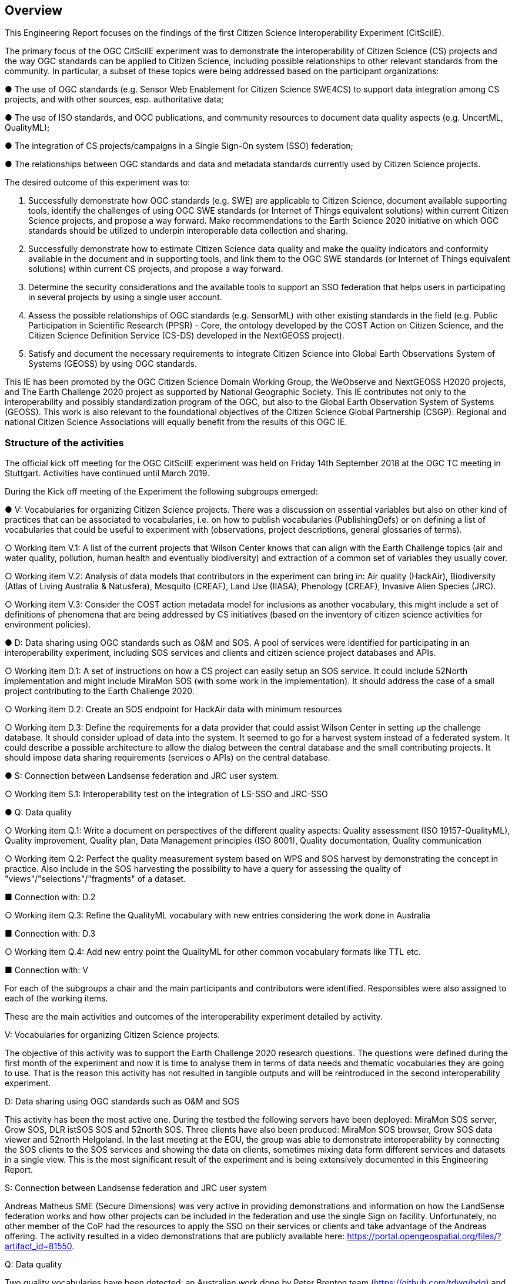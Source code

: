 [[Overview]]
== Overview
This Engineering Report focuses on the findings of the first Citizen Science Interoperability Experiment (CitSciIE).

The primary focus of the OGC CitSciIE experiment was to demonstrate the interoperability of Citizen Science (CS) projects and the way OGC standards can be applied to Citizen Science, including possible relationships to other relevant standards from the community. In particular, a subset of these topics were being addressed based on the participant organizations:

● The use of OGC standards (e.g. Sensor Web Enablement for Citizen Science SWE4CS) to support data integration among CS projects, and with other sources, esp. authoritative data;

●	The use of ISO standards, and OGC publications, and community resources to document data quality aspects (e.g. UncertML, QualityML);

● The integration of CS projects/campaigns in a Single Sign-On system (SSO) federation;

● The relationships between OGC standards and data and metadata standards currently used by Citizen Science projects.

The desired outcome of this experiment was to:

1. Successfully demonstrate how OGC standards (e.g. SWE) are applicable to Citizen Science, document available supporting tools, identify the challenges of using OGC SWE standards (or Internet of Things equivalent solutions) within current Citizen Science projects, and propose a way forward. Make recommendations to the Earth Science 2020 initiative on which OGC standards should be utilized to underpin interoperable data collection and sharing.
2.	Successfully demonstrate how to estimate Citizen Science data quality and make the quality indicators and conformity available in the document and in supporting tools, and link them to the OGC SWE standards (or Internet of Things equivalent solutions) within current CS projects, and propose a way forward.
3. Determine the security considerations and the available tools to support an SSO federation that helps users in participating in several projects by using a single user account.
4. Assess the possible relationships of OGC standards (e.g. SensorML) with other existing standards in the field (e.g. Public Participation in Scientific Research (PPSR) - Core, the ontology developed by the COST Action on Citizen Science, and the Citizen Science Definition Service (CS-DS) developed in the NextGEOSS project).
5. Satisfy and document the necessary requirements to integrate Citizen Science into Global Earth Observations System of Systems (GEOSS) by using OGC standards.

This IE has been promoted by the OGC Citizen Science Domain Working Group, the WeObserve and NextGEOSS H2020 projects, and The Earth Challenge 2020 project as supported by National Geographic Society. This IE contributes not only to the interoperability and possibly standardization program of the OGC, but also to the Global Earth Observation System of Systems (GEOSS). This work is also relevant to the foundational objectives of the Citizen Science Global Partnership (CSGP). Regional and national Citizen Science Associations will equally benefit from the results of this OGC IE.

=== Structure of the activities

The official kick off meeting for the OGC CitSciIE experiment was held on Friday 14th September 2018 at the OGC TC meeting in Stuttgart. Activities have continued until March 2019.

During the Kick off meeting of the Experiment the following subgroups emerged:

● V: Vocabularies for organizing Citizen Science projects. There was a discussion on essential variables but also on other kind of practices that can be associated to vocabularies, i.e. on how to publish vocabularies (PublishingDefs) or on defining a list of vocabularies that could be useful to experiment with (observations, project descriptions, general glossaries of terms).

○ Working item V.1: A list of the current projects that Wilson Center knows that can align with the Earth Challenge topics (air and water quality, pollution, human health and eventually biodiversity) and extraction of a common set of variables they usually cover.

○ Working item V.2: Analysis of data models that contributors in the experiment can bring in: Air quality (HackAir), Biodiversity (Atlas of Living Australia & Natusfera), Mosquito (CREAF), Land Use (IIASA), Phenology (CREAF), Invasive Alien Species (JRC).

○ Working item V.3: Consider the COST action metadata model for inclusions as another vocabulary, this might include a set of definitions of phenomena that are being addressed by CS initiatives (based on the inventory of citizen science activities for environment policies).

● D: Data sharing using OGC standards such as O&M and SOS. A pool of services were identified for participating in an interoperability experiment, including SOS services and clients and citizen science project databases and APIs.

○ Working item D.1: A set of instructions on how a CS project can easily setup an SOS service. It could include 52North implementation and might include MiraMon SOS (with some work in the implementation). It should address the case of a small project contributing to the Earth Challenge 2020.

○ Working item D.2: Create an SOS endpoint for HackAir data with minimum resources

○ Working item D.3: Define the requirements for a data provider that could assist Wilson Center in setting up the challenge database. It should consider upload of data into the system. It seemed to go for a harvest system instead of a federated system. It could describe a possible architecture to allow the dialog between the central database and the small contributing projects. It should impose data sharing requirements (services o APIs) on the central database.

● S: Connection between Landsense federation and JRC user system.

○ Working item S.1: Interoperability test on the integration of LS-SSO and JRC-SSO

● Q: Data quality

○ Working item Q.1: Write a document on perspectives of the different quality aspects: Quality assessment (ISO 19157-QualityML), Quality improvement, Quality plan, Data Management principles (ISO 8001), Quality documentation, Quality communication

○ Working item Q.2: Perfect the quality measurement system based on WPS and SOS harvest by demonstrating the concept in practice. Also include in the SOS harvesting the possibility to have a query for assessing the quality of "views"/"selections"/"fragments" of a dataset.

■ Connection with: D.2

○ Working item Q.3: Refine the QualityML vocabulary with new entries considering the work done in Australia

■ Connection with: D.3

○ Working item Q.4: Add new entry point the QualityML for other common vocabulary formats like TTL etc.

■ Connection with: V

For each of the subgroups a chair and the main participants and contributors were identified. Responsibles were also assigned to each of the working items.

These are the main activities and outcomes of the interoperability experiment detailed by activity.

V: Vocabularies for organizing Citizen Science projects.

The objective of this activity was to support the Earth Challenge 2020 research questions. The questions were defined during the first month of the experiment and now it is time to analyse them in terms of data needs and thematic vocabularies they are going to use. That is the reason this activity has not resulted in tangible outputs and will be reintroduced in the second interoperability experiment.

D: Data sharing using OGC standards such as O&M and SOS

This activity has been the most active one. During the testbed the following servers have been deployed: MiraMon SOS server, Grow SOS, DLR istSOS SOS and 52north SOS. Three clients have also been produced: MiraMon SOS browser, Grow SOS data viewer and 52north Helgoland. In the last meeting at the EGU, the group was able to demonstrate interoperability by connecting the SOS clients to the SOS services and showing the data on clients, sometimes mixing data form different services and datasets in a single view. This is the most significant result of the experiment and is being extensively documented in this Engineering Report.

S: Connection between Landsense federation and JRC user system

Andreas Matheus SME (Secure Dimensions) was very active in providing demonstrations and information on how the LandSense federation works and how other projects can be included in the federation and use the single Sign on facility. Unfortunately, no other member of the CoP had the resources to apply the SSO on their services or clients and take advantage of the Andreas offering. The activity resulted in a video demonstrations that are publicly available here: https://portal.opengeospatial.org/files/?artifact_id=81550.

Q: Data quality

Two quality vocabularies have been detected: an Australian work done by Peter Brenton team (https://github.com/tdwg/bdq) and the QualityML vocabulary developed by CREAF in the GeoViQua project. The intention was to do a comparison of both approaches but we were not able to do that in the timeframe of the first interoperability experiment. It is foreseen that the second IE will continue what was started here.

In addition to these activities, another activity about quality annotating scientific documentation in a standard way was proposed by Lucy Bastin. A video was recorded that summarizes the idea: https://portal.opengeospatial.org/files/?artifact_id=82544.

=== Other sections

(( Section 5 introduces the problem of vector tiling. It describes the situation prior to the testbed and discusses the requirements set by the sponsors. ))

(( Section 6 discusses the mathematical model behind the various tiling strategies. It provides recommendations on preferred strategies. ))

(( Section 7 presents the solution developed in this testbed. A clear mapping of requirements to solutions is provided. The section shows additional work is required to implement 3D tiles, which could not be addressed in this activity. ))

(( Section 8 provides a summary of the main findings and discusses links to other tasks such as WFS 3.0 and WMTS 2.3. ))

(( Annex A provides code snippets that illustrate the functionality of the Vector Tiling Engine and shall help to implement similar technology. It briefly discusses the key issues we experienced during implementation.))
